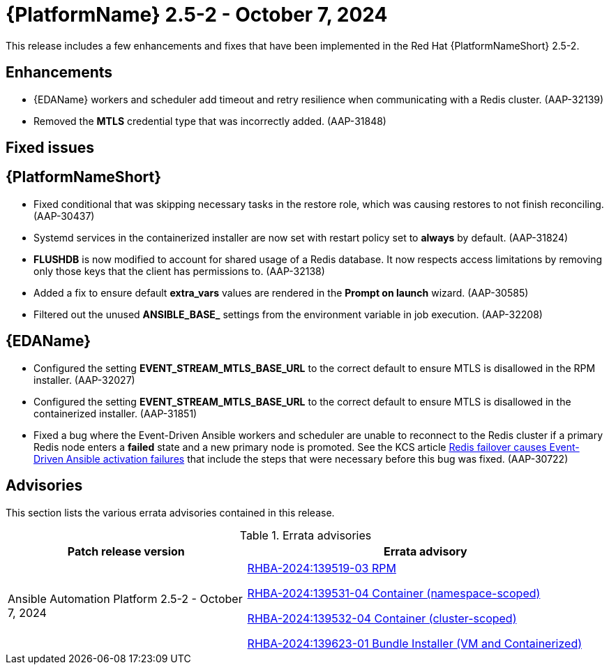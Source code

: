 //This is the working version of the patch release notes document.

[[aap-25-2-patch-release-7-oct-2024]]


= {PlatformName} 2.5-2 - October 7, 2024

This release includes a few enhancements and fixes that have been implemented in the Red Hat {PlatformNameShort} 2.5-2.

== Enhancements

* {EDAName} workers and scheduler add timeout and retry resilience when communicating with a Redis cluster. (AAP-32139) 
* Removed the *MTLS* credential type that was incorrectly added. (AAP-31848)

== Fixed issues

== {PlatformNameShort}

* Fixed conditional that was skipping necessary tasks in the restore role, which was causing restores to not finish reconciling. (AAP-30437)

* Systemd services in the containerized installer are now set with restart policy set to *always* by default. (AAP-31824)

* *FLUSHDB* is now modified to account for shared usage of a Redis database. It now respects access limitations by removing only those keys that the client has permissions to. (AAP-32138)

* Added a fix to ensure default *extra_vars* values are rendered in the *Prompt on launch* wizard. (AAP-30585)

* Filtered out the unused *ANSIBLE_BASE_* settings from the environment variable in job execution. (AAP-32208)


== {EDAName}

* Configured the setting *EVENT_STREAM_MTLS_BASE_URL* to the correct default to ensure MTLS is disallowed in the RPM installer. (AAP-32027)

* Configured the setting *EVENT_STREAM_MTLS_BASE_URL* to the correct default to ensure MTLS is disallowed in the containerized installer. (AAP-31851)

* Fixed a bug where the Event-Driven Ansible workers and scheduler are unable to reconnect to the Redis cluster if a primary Redis node enters a *failed* state and a new primary node is promoted. See the KCS article link:https://access.redhat.com/articles/7088545[Redis failover causes Event-Driven Ansible activation failures] that include the steps that were necessary before this bug was fixed. (AAP-30722)

== Advisories
This section lists the various errata advisories contained in this release.

.Errata advisories
//cols="a,a" formats the columns as AsciiDoc allowing for AsciiDoc syntax
[cols="2a,3a", options="header"]
|===
| Patch release version | Errata advisory 

| Ansible Automation Platform 2.5-2 - October 7, 2024

|
link:https://errata.engineering.redhat.com/advisory/139519[RHBA-2024:139519-03 RPM]

link:https://errata.engineering.redhat.com/advisory/139531[RHBA-2024:139531-04 Container (namespace-scoped)]

link:https://errata.engineering.redhat.com/advisory/139532[RHBA-2024:139532-04 Container (cluster-scoped)]

link:https://errata.engineering.redhat.com/advisory/xxxx[RHBA-2024:139623-01 Bundle Installer (VM and Containerized)]

|===

